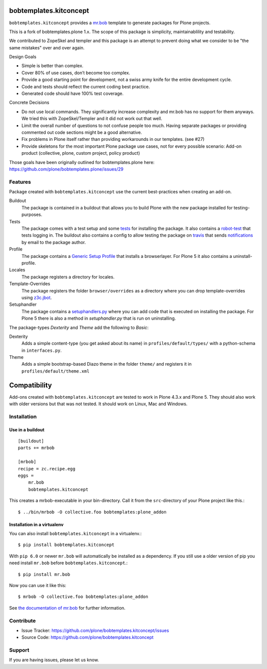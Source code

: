 
.. image:: https://secure.travis-ci.org/kitconcept/bobtemplates.kitconcept.png?branch=master
    :target: http://travis-ci.org/kitconcept/bobtemplates.kitconcept

.. image:: https://coveralls.io/repos/kitconcept/bobtemplates.kitconcept/badge.svg?branch=master&service=github
    :target: https://coveralls.io/github/kitconcept/bobtemplates.kitconcept?branch=master
    :alt: Coveralls

.. image:: https://img.shields.io/pypi/v/bobtemplates.kitconcept.svg
    :target: https://pypi.python.org/pypi/bobtemplates.kitconcept/
    :alt: Latest Version

.. image:: https://img.shields.io/pypi/status/bobtemplates.kitconcept.svg
    :target: https://pypi.python.org/pypi/bobtemplates.kitconcept/
    :alt: Egg Status

.. image:: https://img.shields.io/pypi/l/bobtemplates.kitconcept.svg
    :target: https://pypi.python.org/pypi/bobtemplates.kitconcept/
    :alt: License

bobtemplates.kitconcept
=======================

``bobtemplates.kitconcept`` provides a `mr.bob <http://mrbob.readthedocs.org/en/latest/>`_ template to generate packages for Plone projects.

This is a fork of bobtemplates.plone 1.x. The scope of this package is simplicity, maintainablility and testability.

We contributed to ZopeSkel and templer and this package is an attempt to prevent doing what we consider to be "the same mistakes" over and over again.

Design Goals

- Simple is better than complex.
- Cover 80% of use cases, don’t become too complex.
- Provide a good starting point for development, not a swiss army knife for the entire development cycle.
- Code and tests should reflect the current coding best practice.
- Generated code should have 100% test coverage.

Concrete Decisions

- Do not use local commands. They significantly increase complexity and mr.bob has no support for them anyways. We tried this with ZopeSkel/Templer and it did not work out that well.
- Limit the overall number of questions to not confuse people too much. Having separate packages or providing commented out code sections might be a good alternative.
- Fix problems in Plone itself rather than providing workarounds in our templates. (see #27)
- Provide skeletons for the most important Plone package use cases, not for every possible scenario: Add-on product (collective, plone, custom project, policy product)

Those goals have been originally outlined for bobtemplates.plone here: https://github.com/plone/bobtemplates.plone/issues/29


Features
--------

Package created with ``bobtemplates.kitconcept`` use the current best-practices when creating an add-on.

Buildout
    The package is contained in a buildout that allows you to build Plone with the new package installed for testing-purposes.

Tests
    The package comes with a test setup and some `tests <http://docs.plone.org/external/plone.app.testing/docs/source/index.html>`_ for installing the package. It also contains a `robot-test <http://docs.plone.org/external/plone.app.robotframework/docs/source/index.html>`_ that tests logging in. The buildout also contains a config to allow testing the package on `travis <http://travis-ci.org/>`_ that sends `notifications <http://about.travis-ci.org/docs/user/notifications>`_ by email to the package author.

Profile
    The package contains a `Generic Setup Profile <http://docs.plone.org/develop/addons/components/genericsetup.html>`_ that installs a browserlayer. For Plone 5 it also contains a uninstall-profile.

Locales
    The package registers a directory for locales.

Template-Overrides
    The package registers the folder ``browser/overrides`` as a directory where you can drop template-overrides using `z3c.jbot <https://pypi.python.org/pypi/z3c.jbot>`_.

Setuphandler
    The package contains a `setuphandlers.py <http://docs.plone.org/develop/addons/components/genericsetup.html?highlight=setuphandler#custom-installer-code-setuphandlers-py>`_ where you can add code that is executed on installing the package. For Plone 5 there is also a method in `setuphandler.py` that is run on uninstalling.

The package-types `Dexterity` and `Theme` add the following to `Basic`:

Dexterity
    Adds a simple content-type (you get asked about its name) in ``profiles/default/types/`` with a python-schema in ``interfaces.py``.

Theme
    Adds a simple bootstrap-based Diazo theme in the folder ``theme/`` and registers it in ``profiles/default/theme.xml``


Compatibility
=============

Add-ons created with ``bobtemplates.kitconcept`` are tested to work in Plone 4.3.x and Plone 5.
They should also work with older versions but that was not tested.
It should work on Linux, Mac and Windows.


Installation
------------

Use in a buildout
^^^^^^^^^^^^^^^^^

::

    [buildout]
    parts += mrbob

    [mrbob]
    recipe = zc.recipe.egg
    eggs =
        mr.bob
        bobtemplates.kitconcept


This creates a mrbob-executable in your bin-directory.
Call it from the ``src``-directory of your Plone project like this.::

    $ ../bin/mrbob -O collective.foo bobtemplates:plone_addon


Installation in a virtualenv
^^^^^^^^^^^^^^^^^^^^^^^^^^^^

You can also install ``bobtemplates.kitconcept`` in a virtualenv.::

    $ pip install bobtemplates.kitconcept

With ``pip 6.0`` or newer ``mr.bob`` will automatically be installed as a dependency. If you still use a older version of pip you need install ``mr.bob`` before ``bobtemplates.kitconcept``.::

    $ pip install mr.bob

Now you can use it like this::

    $ mrbob -O collective.foo bobtemplates:plone_addon

See `the documentation of mr.bob <http://mrbob.readthedocs.org/en/latest/>`_  for further information.


Contribute
----------

- Issue Tracker: https://github.com/plone/bobtemplates.kitconcept/issues
- Source Code: https://github.com/plone/bobtemplates.kitconcept


Support
-------

If you are having issues, please let us know.
